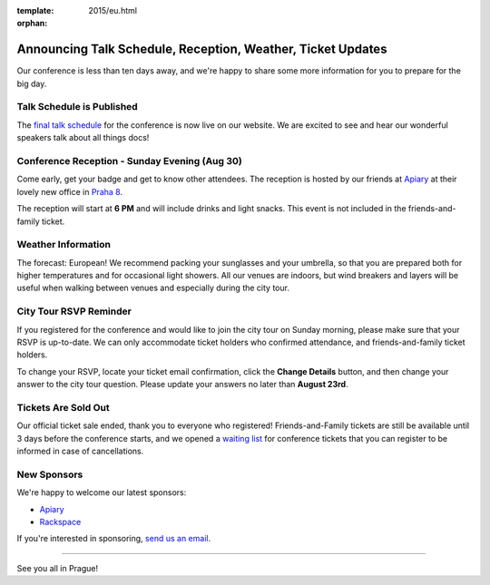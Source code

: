 :template: 2015/eu.html
:orphan:

Announcing Talk Schedule, Reception, Weather, Ticket Updates
============================================================

Our conference is less than ten days away, and we're happy to share some
more information for you to prepare for the big day.

Talk Schedule is Published
~~~~~~~~~~~~~~~~~~~~~~~~~~

The `final talk
schedule <http://www.writethedocs.org/conf/eu/2015/schedule/>`__ for the
conference is now live on our website. We are excited to see and hear
our wonderful speakers talk about all things docs!

Conference Reception - Sunday Evening (Aug 30)
~~~~~~~~~~~~~~~~~~~~~~~~~~~~~~~~~~~~~~~~~~~~~~

Come early, get your badge and get to know other attendees. The
reception is hosted by our friends at
`Apiary <https://apiary.io/company#contact>`__ at their lovely new
office in `Praha 8 <https://goo.gl/maps/L7wCE>`__.

The reception will start at **6 PM** and will include drinks and light
snacks. This event is not included in the friends-and-family ticket.

Weather Information
~~~~~~~~~~~~~~~~~~~

The forecast: European! We recommend packing your sunglasses and your
umbrella, so that you are prepared both for higher temperatures and for
occasional light showers. All our venues are indoors, but wind breakers
and layers will be useful when walking between venues and especially
during the city tour.

City Tour RSVP Reminder
~~~~~~~~~~~~~~~~~~~~~~~

If you registered for the conference and would like to join the city
tour on Sunday morning, please make sure that your RSVP is up-to-date.
We can only accommodate ticket holders who confirmed attendance, and
friends-and-family ticket holders.

To change your RSVP, locate your ticket email confirmation, click the
**Change Details** button, and then change your answer to the city tour
question. Please update your answers no later than **August 23rd**.

Tickets Are Sold Out
~~~~~~~~~~~~~~~~~~~~

Our official ticket sale ended, thank you to everyone who registered!
Friends-and-Family tickets are still be available until 3 days before
the conference starts, and we opened a `waiting
list <https://ti.to/writethedocs/write-the-docs-eu-2015>`__ for
conference tickets that you can register to be informed in case of
cancellations.

New Sponsors
~~~~~~~~~~~~

We're happy to welcome our latest sponsors:

-  `Apiary <https://apiary.io/>`__
-  `Rackspace <http://www.rackspace.com/>`__

If you're interested in sponsoring, `send us an
email <mailto:europe@writethedocs.org>`__.

--------------

See you all in Prague!
